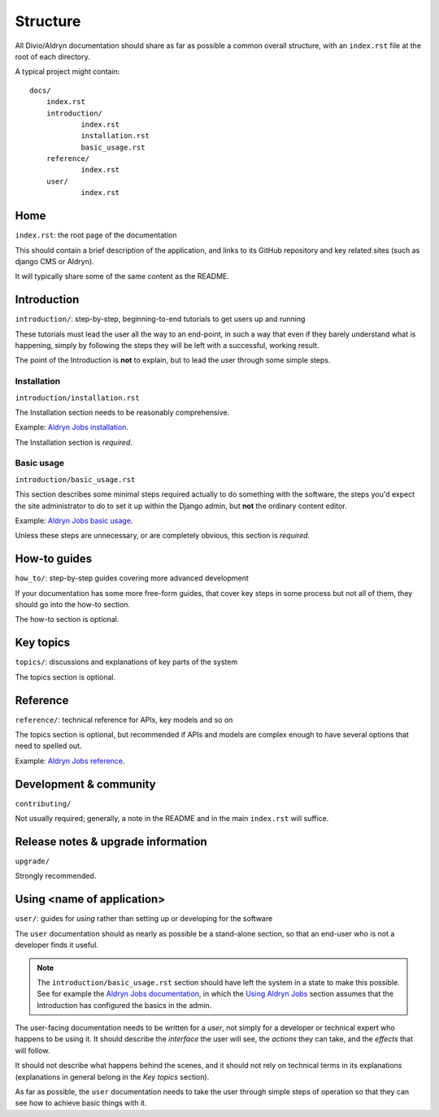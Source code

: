 #########
Structure
#########

All Divio/Aldryn documentation should share as far as possible a common overall structure, with an
``index.rst`` file at the root of each directory.

A typical project might contain::

    docs/
    	index.rst
    	introduction/
    		index.rst
    		installation.rst
    		basic_usage.rst
    	reference/
    		index.rst
    	user/
    		index.rst

****
Home
****

``index.rst``: the root page of the documentation

This should contain a brief description of the application, and links to its GitHub repository
and key related sites (such as django CMS or Aldryn).

It will typically share some of the same content as the README.


************
Introduction
************

``introduction/``: step-by-step, beginning-to-end tutorials to get users up and running

These tutorials must lead the user all the way to an end-point, in such a way that even if
they barely understand what is happening, simply by following the steps they will be left
with a successful, working result.

The point of the Introduction is **not** to explain, but to lead the user through some simple
steps.


Installation
============

``introduction/installation.rst``

The Installation section needs to be reasonably comprehensive.

Example: `Aldryn Jobs installation
<http://aldryn-jobs.readthedocs.org/en/latest/introduction/installation.html>`_.

The Installation section is *required*.


Basic usage
===========

``introduction/basic_usage.rst``

This section describes some minimal steps required actually to do something with the software, the
steps you'd expect the site administrator to do to set it up within the Django admin, but **not**
the ordinary content editor.

Example: `Aldryn Jobs basic usage
<http://aldryn-jobs.readthedocs.org/en/latest/introduction/basic_usage.html>`_.

Unless these steps are unnecessary, or are completely obvious, this section is *required*.


*************
How-to guides
*************

``how_to/``: step-by-step guides covering more advanced development

If your documentation has some more free-form guides, that cover key steps in some process but
not all of them, they should go into the how-to section.

The how-to section is optional.


**********
Key topics
**********

``topics/``: discussions and explanations of key parts of the system

The topics section is optional.


*********
Reference
*********

``reference/``: technical reference for APIs, key models and so on

The topics section is optional, but recommended if APIs and models are complex enough to have
several options that need to spelled out.

Example: `Aldryn Jobs reference
<http://aldryn-jobs.readthedocs.org/en/latest/reference/index.html>`_.

***********************
Development & community
***********************

``contributing/``

Not usually required; generally, a note in the README and in the main ``index.rst`` will
suffice.


***********************************
Release notes & upgrade information
***********************************

``upgrade/``

Strongly recommended.


***************************
Using <name of application>
***************************

``user/``: guides for *using* rather than setting up or developing for the software

The ``user`` documentation should as nearly as possible be a stand-alone section, so that an
end-user who is not a developer finds it useful.

.. note::

   The ``introduction/basic_usage.rst`` section should have left the system in a state to make this
   possible. See for example the `Aldryn Jobs documentation <http://aldryn-jobs.readthedocs.org>`_,
   in which the `Using Aldryn Jobs
   <http://aldryn-jobs.readthedocs.org/en/latest/user/index.html#using-aldryn-jobs>`_ section
   assumes that the Introduction has configured the basics in the admin.

The user-facing documentation needs to be written for a *user*, not simply for a developer or
technical expert who happens to be using it. It should describe the *interface* the user will see,
the *actions* they can take, and the *effects* that will follow.

It should not describe what happens behind the scenes, and it should not rely on technical terms in
its explanations (explanations in general belong in the *Key topics* section).

As far as possible, the ``user`` documentation needs to take the user through simple steps of
operation so that they can see how to achieve basic things with it.

